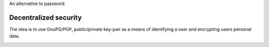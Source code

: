 An alternative to password.

Decentralized security
----------------------

The idea is to use GnuPG/PGP, public/private key-pair as a means of identifying
a user and encrypting users personal data.

.. image:: ../_static/img/messaging_app_e2e_encryption.png
  :alt: IMAGE: outlying a concept of messaging app e2e encryption
